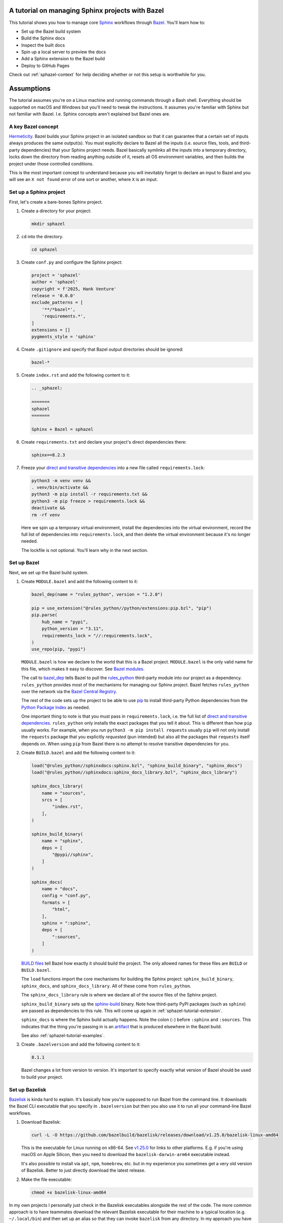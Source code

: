 .. _sphazel-tutorial:

=================================================
A tutorial on managing Sphinx projects with Bazel
=================================================

.. _Sphinx: https://www.sphinx-doc.org
.. _Bazel: https://bazel.build

This tutorial shows you how to manage core `Sphinx`_ workflows through `Bazel`_.
You'll learn how to: 

* Set up the Bazel build system
* Build the Sphinx docs
* Inspect the built docs
* Spin up a local server to preview the docs
* Add a Sphinx extension to the Bazel build
* Deploy to GitHub Pages

Check out :ref:`sphazel-context` for help deciding whether or not
this setup is worthwhile for you.

.. _sphazel-tutorial-assumptions:

===========
Assumptions
===========

The tutorial assumes you're on a Linux machine and running commands
through a Bash shell. Everything should be supported on macOS and Windows
but you'll need to tweak the instructions. It assumes you're familiar with
Sphinx but not familiar with Bazel. I.e. Sphinx concepts aren't explained but
Bazel ones are.

.. _sphazel-tutorial-hermeticity:

-------------------
A key Bazel concept
-------------------

.. _Hermeticity: https://bazel.build/basics/hermeticity

`Hermeticity`_. Bazel builds your Sphinx project in an isolated sandbox so that
it can guarantee that a certain set of inputs always produces the same
output(s). You must explicitly declare to Bazel all the inputs (i.e. source
files, tools, and third-party dependencies) that your Sphinx project needs.
Bazel basically symlinks all the inputs into a temporary directory, locks down
the directory from reading anything outside of it, resets all OS environment
variables, and then builds the project under those controlled conditions.

This is the most important concept to understand because you will inevitably
forget to declare an input to Bazel and you will see an ``X not found`` error
of one sort or another, where ``X`` is an input.

.. _sphazel-tutorial-sphinx:

-----------------------
Set up a Sphinx project
-----------------------

.. _direct and transitive dependencies: https://fossa.com/blog/direct-dependencies-vs-transitive-dependencies/

First, let's create a bare-bones Sphinx project.

#. Create a directory for your project:

   .. code-block:: console

      mkdir sphazel

#. ``cd`` into the directory.

   .. code-block:: console

      cd sphazel

#. Create ``conf.py`` and configure the Sphinx project:

   .. code-block:: py

      project = 'sphazel'
      author = 'sphazel'
      copyright = f'2025, Hank Venture'
      release = '0.0.0'
      exclude_patterns = [
          '**/*bazel*',
          'requirements.*',
      ]
      extensions = []
      pygments_style = 'sphinx'

#. Create ``.gitignore`` and specify that Bazel output directories
   should be ignored:

   .. code-block:: text

      bazel-*

#. Create ``index.rst`` and add the following content to it:

   .. code-block:: rst

      .. _sphazel:

      =======
      sphazel
      =======

      Sphinx + Bazel = sphazel

#. Create ``requirements.txt`` and declare your project's direct dependencies there:

   .. code-block:: text

      sphinx==8.2.3

#. Freeze your `direct and transitive dependencies`_ into a new file called
   ``requirements.lock``:

   .. code-block:: console

      python3 -m venv venv &&
      . venv/bin/activate &&
      python3 -m pip install -r requirements.txt && 
      python3 -m pip freeze > requirements.lock &&
      deactivate &&
      rm -rf venv

   Here we spin up a temporary virtual environment, install the dependencies
   into the virtual environment, record the full list of dependencies into
   ``requirements.lock``, and then delete the virtual environment because it's
   no longer needed.

   The lockfile is not optional. You'll learn why in the next section.

.. _sphazel-tutorial-bazel:

------------
Set up Bazel
------------

Next, we set up the Bazel build system.

.. _Bazel modules: https://bazel.build/external/module
.. _BUILD files: https://bazel.build/concepts/build-files
.. _bazel_dep: https://bazel.build/rules/lib/globals/module#bazel_dep
.. _rules_python: https://github.com/bazel-contrib/rules_python
.. _sphinxdocs: https://rules-python.readthedocs.io/en/latest/sphinxdocs/index.html
.. _pip: https://en.wikipedia.org/wiki/Pip_(package_manager)
.. _Python Package Index: https://pypi.org/
.. _Bazel Central Registry: https://registry.bazel.build/
.. _sphinx-build: https://www.sphinx-doc.org/en/master/man/sphinx-build.html
.. _artifact: https://bazel.build/basics/artifact-based-builds

#. Create ``MODULE.bazel`` and add the following content to it:

   .. code-block:: py

      bazel_dep(name = "rules_python", version = "1.2.0")

      pip = use_extension("@rules_python//python/extensions:pip.bzl", "pip")
      pip.parse(
          hub_name = "pypi",
          python_version = "3.11",
          requirements_lock = "//:requirements.lock",
      )
      use_repo(pip, "pypi")

   ``MODULE.bazel`` is how we declare to the world that this is a Bazel project.
   ``MODULE.bazel`` is the only valid name for this file, which makes it easy to
   discover. See `Bazel modules`_. 

   The call to `bazel_dep`_ tells Bazel to pull the `rules_python`_ third-party module into
   our project as a dependency. ``rules_python`` provides most of the mechanisms
   for managing our Sphinx project. Bazel fetches ``rules_python``
   over the network via the `Bazel Central Registry`_. 

   The rest of the code sets up the project to be able to use `pip`_ to
   install third-party Python dependencies from the `Python Package Index`_
   as needed. 

   One important thing to note is that you must pass in ``requirements.lock``,
   i.e. the full list of `direct and transitive dependencies`_.
   ``rules_python`` only installs the exact packages that you tell it about.
   This is different than how ``pip`` usually works. For example, when you run
   ``python3 -m pip install requests``  usually ``pip`` will not only install
   the ``requests`` package that you explicitly *requested* (pun intended) but
   also all the packages that ``requests`` itself depends on. When using
   ``pip`` from Bazel there is no attempt to resolve transitive dependencies
   for you.

#. Create ``BUILD.bazel`` and add the following content to it:

   .. code-block:: py

      load("@rules_python//sphinxdocs:sphinx.bzl", "sphinx_build_binary", "sphinx_docs")
      load("@rules_python//sphinxdocs:sphinx_docs_library.bzl", "sphinx_docs_library")

      sphinx_docs_library(
          name = "sources",
          srcs = [
              "index.rst",
          ],
      )

      sphinx_build_binary(
          name = "sphinx",
          deps = [
              "@pypi//sphinx",
          ]
      )

      sphinx_docs(
          name = "docs",
          config = "conf.py",
          formats = [
              "html",
          ],
          sphinx = ":sphinx",
          deps = [
              ":sources",
          ]
      )

   `BUILD files`_ tell Bazel how exactly it should build the project. The only
   allowed names for these files are ``BUILD`` or ``BUILD.bazel``.

   The ``load`` functions import the core mechanisms for building the
   Sphinx project: ``sphinx_build_binary``, ``sphinx_docs``, and
   ``sphinx_docs_library``. All of these come from ``rules_python``.

   The ``sphinx_docs_library`` rule is where we declare all of the source files
   of the Sphinx project.

   ``sphinx_build_binary`` sets up the `sphinx-build`_ binary. Note how
   third-party PyPI packages (such as ``sphinx``) are passed as dependencies
   to this rule. This will come up again in :ref:`sphazel-tutorial-extension`.

   ``sphinx_docs`` is where the Sphinx build actually happens. Note the colon
   (``:``) before ``:sphinx`` and ``:sources``. This indicates that the thing
   you're passing in is an `artifact`_ that is produced elsewhere in
   the Bazel build.

   See also :ref:`sphazel-tutorial-examples`.

#. Create ``.bazelversion`` and add the following content to it:

   .. code-block:: text

      8.1.1

   Bazel changes a lot from version to version. It's important to specify
   exactly what version of Bazel should be used to build your project.

.. _sphazel-tutorial-bazelisk:

---------------
Set up Bazelisk
---------------

.. _Bazelisk: https://bazel.build/install/bazelisk

.. _v1.25.0: https://github.com/bazelbuild/bazelisk/releases/tag/v1.25.0

.. _nvm: https://github.com/nvm-sh/nvm

`Bazelisk`_ is kinda hard to explain. It's basically how you're supposed to run
Bazel from the command line. It downloads the Bazel CLI executable that you
specify in ``.bazelversion`` but then you also use it to run all your
command-line Bazel workflows.

#. Download Bazelisk:

   .. code-block:: console

      curl -L -O https://github.com/bazelbuild/bazelisk/releases/download/v1.25.0/bazelisk-linux-amd64

   This is the executable for Linux running on x86-64. See `v1.25.0`_ for links to other
   platforms. E.g. if you're using macOS on Apple Silicon, then you need to download
   the ``bazelisk-darwin-arm64`` executable instead.

   It's also possible to install via ``apt``, ``npm``, ``homebrew``, etc. but in
   my experience you sometimes get a very old version of Bazelisk. Better to just
   directly download the latest release.

#. Make the file executable:

   .. code-block:: console

      chmod +x bazelisk-linux-amd64

In my own projects I personally just check in the Bazelisk executables
alongside the rest of the code. The more common approach is to have teammates
download the relevant Bazelisk executable for their machine to a typical
location (e.g. ``~/.local/bin``) and then set up an alias so that they can
invoke ``bazelisk`` from any directory. In my approach you have to specify the
path to the executable when you invoke it but you eliminate the need for each
teammate to manually set up Bazel on their own machine. And since Bazel is all about
tightly controlling inputs, it makes sense to me to have all teammates use the exact
same version of Bazelisk.

.. _sphazel-tutorial-build:

--------------
Build the docs
--------------

That's all you need to start using Bazel.

#. Build the docs:

   .. code-block:: console

      ./bazelisk-linux-amd64 build //:docs

   In plain English this command is saying "build the artifact named ``docs`` that
   is defined in the ``BUILD.bazel`` (or ``BUILD``) file in the root directory of
   this Bazel project". 

   Example output from a successful build:

   .. code-block:: console

      Starting local Bazel server (8.1.1) and connecting to it...
      INFO: Analyzed target //:docs (122 packages loaded, 6072 targets configured).
      INFO: Found 1 target...
      Target //:docs up-to-date:
        bazel-bin/docs/_build/html
      INFO: Elapsed time: 11.967s, Critical Path: 2.47s
      INFO: 8 processes: 7 internal, 1 linux-sandbox.
      INFO: Build completed successfully, 8 total actions

Debug the docs build
====================

If your Sphinx project has errors and you're building the project hermetically,
the output can be pretty noisy and hard-to-read. You can sometimes trim away
the noise by building the Sphinx project non-hermetically:

.. code-block:: console

   bazelisk run //docs:docs.run

.. _sphazel-tutorial-inspect:

--------------------------
Inspect the generated HTML
--------------------------

When I need to inspect the generated HTML, I just do something like this:

.. code-block:: console

   vim bazel-bin/docs/_build/html/index.html

.. _sphazel-tutorial-preview:

------------------------
Locally preview the docs
------------------------

One very cool thing about ``rules_python`` is that it also has a
built-in local server for previewing the docs:

.. code-block:: console

   ./bazelisk-linux-amd64 run //:docs.serve

It should output a ``localhost`` URL where you can preview the docs:

.. code-block:: text

   INFO: Analyzed target //:docs.serve (0 packages loaded, 461 targets configured).
   INFO: Found 1 target...
   Target //:docs.serve up-to-date:
     bazel-bin/docs.serve
   INFO: Elapsed time: 0.843s, Critical Path: 0.15s
   INFO: 5 processes: 5 internal.
   INFO: Build completed successfully, 5 total actions
   INFO: Running command line: bazel-bin/docs.serve bazel-out/k8-fastbuild/bin/docs/_build/html
   Serving...
     Address: http://0.0.0.0:8001
     Serving directory: /home/kayce/github/kaycebasques/sphazel/bazel-out/k8-fastbuild/bin/docs/_build/html
         url: file:///home/kayce/github/kaycebasques/sphazel/bazel-out/k8-fastbuild/bin/docs/_build/html
     Server CWD: /home/kayce/.cache/bazel/_bazel_kayce/74072e0325cb6dc49620a5c889c58931/execroot/_main/bazel-out/k8-fastbuild/bin/docs.serve.runfiles/_main

   *** You do not need to restart this server to see changes ***
   *** CTRL+C once to reprint this info ***
   *** CTRL+C twice to exit ***

.. _sphazel-tutorial-extension:

----------------
Add an extension
----------------

.. _Extensions: https://www.sphinx-doc.org/en/master/usage/extensions/index.html
.. _sphinx-reredirects: https://pypi.org/project/sphinx-reredirects/

`Extensions`_ are one of my favorite aspects of the Sphinx ecosystem.
My projects use them heavily. Here's how to add one to the Bazel build.

#. Update ``requirements.txt`` to indicate that you're going to use
   `sphinx-reredirects`_ to generate client-side redirects.

   .. code-block:: console

      sphinx==8.2.3
      sphinx-reredirects==0.1.5

#. Update your lockfile again to capture the new direct and
   transitive dependencies:

   .. code-block:: console

      python3 -m venv venv &&
      . venv/bin/activate &&
      python3 -m pip install -r requirements.txt && 
      python3 -m pip freeze > requirements.lock &&
      deactivate &&
      rm -rf venv

#. Update ``conf.py`` to use the extension:

   .. code-block:: py
      :emphasize-lines: 2, 4

      # …
      extensions = ["sphinx_reredirects"]
      pygments_style = 'sphinx'
      redirects = {'example': 'https://example.com'}

#. Declare the dependency to Bazel by updating ``BUILD.bazel``:

   .. code-block:: py
      :emphasize-lines: 7

      # …

      sphinx_build_binary(
          name = "sphinx",
          deps = [
              "@pypi//sphinx",
              "@pypi//sphinx_reredirects",
          ]
      )

      # …

.. _sphazel-tutorial-pages:

------------------------
Deploy with GitHub Pages
------------------------

.. _using a custom GitHub Action to publish a site: https://docs.github.com/en/pages/getting-started-with-github-pages/configuring-a-publishing-source-for-your-github-pages-site#creating-a-custom-github-actions-workflow-to-publish-your-site

I'll assume that you're familiar with `using a custom GitHub Action to publish a site`_.
Here's the YAML:

.. code-block:: yaml

   name: deploy
   on:
     push:
       branches: ['main']
     workflow_dispatch:
   permissions:
     contents: read
     pages: write
     id-token: write
   jobs:
     deploy:
       environment:
         name: github-pages
         url: ${{steps.deployment.outputs.page_url}}
       runs-on: ubuntu-latest
       steps:
         - name: checkout
           uses: actions/checkout@v4
         - name: configure
           uses: actions/configure-pages@v5
         - name: build
           run: ${{github.workspace}}/bazelisk-linux-amd64 build //:docs
         - name: upload
           uses: actions/upload-pages-artifact@v3
           with:
             path: ${{github.workspace}}/bazel-out/k8-fastbuild/bin/docs/_build/html
         - name: deploy
           id: deployment
           uses: actions/deploy-pages@v4

.. _sphazel-tutorial-examples:

------------------------------------------------
Real-world BUILD.bazel files for Sphinx projects
------------------------------------------------

Here are some real-world ``BUILD.bazel`` files for Sphinx projects:

* Simple: `technicalwriting.dev <https://github.com/technicalwriting/dev/blob/main/BUILD.bazel>`_ 
* Complex: `pigweed.dev <https://cs.opensource.google/pigweed/pigweed/+/main:docs/BUILD.bazel>`_ 
